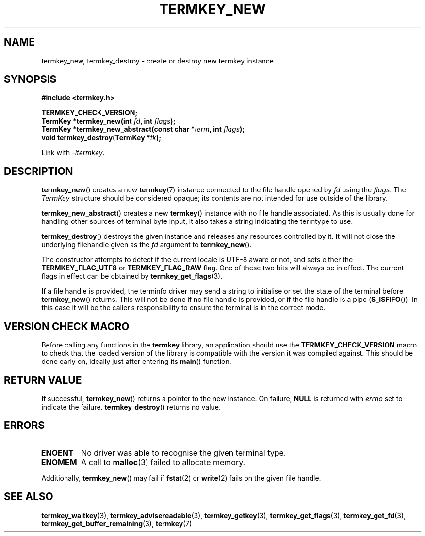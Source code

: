 .TH TERMKEY_NEW 3
.SH NAME
termkey_new, termkey_destroy \- create or destroy new termkey instance
.SH SYNOPSIS
.nf
.B #include <termkey.h>
.sp
.BI "TERMKEY_CHECK_VERSION;"
.BI "TermKey *termkey_new(int " fd ", int " flags );
.BI "TermKey *termkey_new_abstract(const char *" term ", int " flags );
.BI "void termkey_destroy(TermKey *" tk );
.fi
.sp
Link with \fI\-ltermkey\fP.
.SH DESCRIPTION
\fBtermkey_new\fP() creates a new \fBtermkey\fP(7) instance connected to the file handle opened by \fIfd\fP using the \fIflags\fP. The \fITermKey\fP structure should be considered opaque; its contents are not intended for use outside of the library.
.PP
\fBtermkey_new_abstract\fP() creates a new \fBtermkey\fP() instance with no file handle associated. As this is usually done for handling other sources of terminal byte input, it also takes a string indicating the termtype to use.
.PP
\fBtermkey_destroy\fP() destroys the given instance and releases any resources controlled by it. It will not close the underlying filehandle given as the \fIfd\fP argument to \fBtermkey_new\fP().
.PP
The constructor attempts to detect if the current locale is UTF-8 aware or not, and sets either the \fBTERMKEY_FLAG_UTF8\fP or \fBTERMKEY_FLAG_RAW\fP flag. One of these two bits will always be in effect. The current flags in effect can be obtained by \fBtermkey_get_flags\fP(3).
.PP
If a file handle is provided, the terminfo driver may send a string to initialise or set the state of the terminal before \fBtermkey_new\fP() returns. This will not be done if no file handle is provided, or if the file handle is a pipe (\fBS_ISFIFO\fP()). In this case it will be the caller's responsibility to ensure the terminal is in the correct mode.
.SH VERSION CHECK MACRO
Before calling any functions in the \fBtermkey\fP library, an application should use the \fBTERMKEY_CHECK_VERSION\fP macro to check that the loaded version of the library is compatible with the version it was compiled against. This should be done early on, ideally just after entering its \fBmain\fP() function.
.SH "RETURN VALUE"
If successful, \fBtermkey_new\fP() returns a pointer to the new instance. On failure, \fBNULL\fP is returned with \fIerrno\fP set to indicate the failure. \fBtermkey_destroy\fP() returns no value.
.SH ERRORS
.TP
.B ENOENT
No driver was able to recognise the given terminal type.
.TP
.B ENOMEM
A call to \fBmalloc\fP(3) failed to allocate memory.
.PP
Additionally, \fBtermkey_new\fP() may fail if \fBfstat\fP(2) or \fBwrite\fP(2) fails on the given file handle.
.SH "SEE ALSO"
.BR termkey_waitkey (3),
.BR termkey_advisereadable (3),
.BR termkey_getkey (3),
.BR termkey_get_flags (3),
.BR termkey_get_fd (3),
.BR termkey_get_buffer_remaining (3),
.BR termkey (7)
